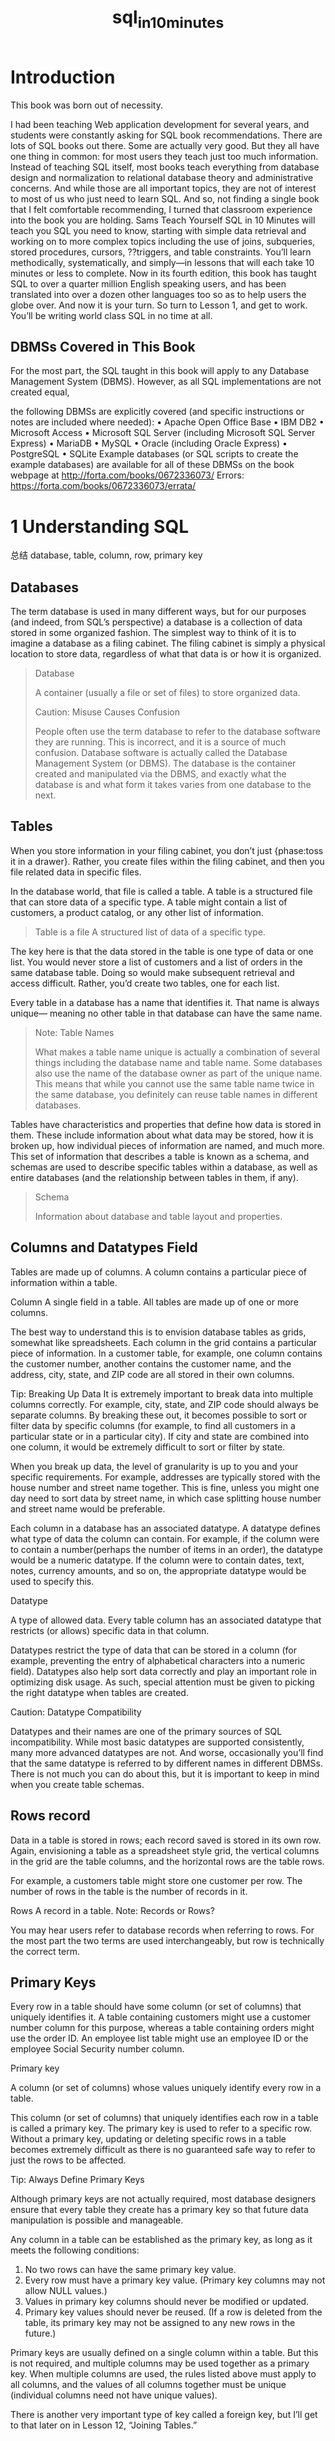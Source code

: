 #+TITLE: sql_in_10_minutes

* Introduction

This book was born out of necessity.
# 学到一个句子
I had been teaching Web application development for several years, and students were constantly asking for SQL book recommendations. There are lots of SQL books out there. Some are actually very good. But they all have one thing in common: for most users they teach just too much information. Instead of teaching SQL itself, most books teach everything from database design and normalization to relational database theory and administrative concerns. And while those are all important topics, they are not of interest to most of us who just need to learn SQL.
And so, not finding a single book that I felt comfortable recommending, I turned that classroom experience into the book you are holding. Sams Teach Yourself SQL in 10 Minutes will teach you SQL you need to know, starting with simple data retrieval and working on to more complex topics including the use of joins, subqueries, stored procedures, cursors, ??triggers, and table constraints. You’ll learn methodically, systematically, and simply—in lessons that will each take 10 minutes or less to complete.
Now in its fourth edition, this book has taught SQL to over a quarter million English speaking users, and has been translated into over a dozen other languages too so as to help users the globe over. And now it is your turn. So turn to Lesson 1, and get to work. You’ll be writing world class SQL in no time at all.



** DBMSs Covered in This Book
For the most part, the SQL taught in this book will apply to any Database Management System (DBMS). However, as all SQL implementations are not created equal,
# not created qual; lol出现在everywhere.
the following DBMSs are explicitly covered (and specific instructions or notes are included where needed):
• Apache Open Office Base
• IBM DB2
• Microsoft Access
• Microsoft SQL Server (including Microsoft SQL Server Express)
• MariaDB
• MySQL
• Oracle (including Oracle Express)
• PostgreSQL
• SQLite
Example databases (or SQL scripts to create the example databases) are available for all of these DBMSs on the book webpage at http://forta.com/books/0672336073/
Errors:
https://forta.com/books/0672336073/errata/

* 1 Understanding SQL
总结
database, table, column, row, primary key
** Databases

The term database is used in many different ways, but for our purposes (and indeed, from SQL’s perspective) a database is a collection of data stored in some organized fashion. The simplest way to think of it is to imagine a database as a filing cabinet. The filing cabinet is simply a physical location to store data, regardless of what that data is or how it is organized.

#+BEGIN_QUOTE
Database

A container (usually a file or set of files) to store organized data.

Caution: Misuse Causes Confusion

People often use the term database to refer to the database software they are running. This is incorrect, and it is a source of much confusion. Database software is actually called the Database Management System (or DBMS). The database is the container created and manipulated via the DBMS, and exactly what the database is and what form it takes varies from one database to the next.
#+END_QUOTE
# table这种数据结构.
** Tables

When you store information in your filing cabinet, you don’t just {phase:toss it in a drawer}. Rather, you create files within the filing cabinet, and then you file related data in specific files.

In the database world, that file is called a table. A table is a structured file that can store data of a specific type. A table might contain a list of customers, a product catalog, or any other list of information.

#+BEGIN_QUOTE
Table is a file
A structured list of data of a specific type.
#+END_QUOTE

The key here is that the data stored in the table is one type of data or one list. You would never store a list of customers and a list of orders in the same database table. Doing so would make subsequent retrieval and access difficult. Rather, you’d create two tables, one for each list.

Every table in a database has a name that identifies it. That name is always unique— meaning no other table in that database can have the same name.

#+BEGIN_QUOTE
Note: Table Names

What makes a table name unique is actually a combination of several things including the database name and table name. Some databases also use the name of the database owner as part of the unique name. This means that while you cannot use the same table name twice in the same database, you definitely can reuse table names in different databases.
#+END_QUOTE

Tables have characteristics and properties that define how data is stored in them. These include information about what data may be stored, how it is broken up, how individual pieces of information are named, and much more. This set of information that describes a table is known as a schema, and schemas are used to describe specific tables within a database, as well as entire databases (and the relationship between tables in them, if any).

#+BEGIN_QUOTE
Schema

Information about database and table layout and properties.
#+END_QUOTE

** Columns and Datatypes Field

Tables are made up of columns. A column contains a particular piece of information within a table.

    Column
    A single field in a table. All tables are made up of one or more columns.

The best way to understand this is to envision database tables as grids, somewhat like spreadsheets. Each column in the grid contains a particular piece of information. In a customer table, for example, one column contains the customer number, another contains the customer name, and the address, city, state, and ZIP code are all stored in their own columns.

    Tip: Breaking Up Data
    It is extremely important to break data into multiple columns correctly. For example, city, state, and ZIP code should always be separate columns. By breaking these out, it becomes possible to sort or filter data by specific columns (for example, to find all customers in a particular state or in a particular city). If city and state are combined into one column, it would be extremely difficult to sort or filter by state.

    When you break up data, the level of granularity is up to you and your specific requirements. For example, addresses are typically stored with the house number and street name together. This is fine, unless you might one day need to sort data by street name, in which case splitting house number and street name would be preferable.

Each column in a database has an associated datatype. A datatype defines what type of data the column can contain. For example, if the column were to contain a number(perhaps the number of items in an order), the datatype would be a numeric datatype. If the column were to contain dates, text, notes, currency amounts, and so on, the appropriate datatype would be used to specify this.

    Datatype

    A type of allowed data. Every table column has an associated datatype that restricts (or allows) specific data in that column.

Datatypes restrict the type of data that can be stored in a column (for example, preventing the entry of alphabetical characters into a numeric field). Datatypes also help sort data correctly and play an important role in optimizing disk usage. As such, special attention must be given to picking the right datatype when tables are created.

    Caution: Datatype Compatibility

    Datatypes and their names are one of the primary sources of SQL incompatibility. While most basic datatypes are supported consistently, many more advanced datatypes are not. And worse, occasionally you’ll find that the same datatype is referred to by different names in different DBMSs. There is not much you can do about this, but it is important to keep in mind when you create table schemas.

** Rows record

Data in a table is stored in rows; each record saved is stored in its own row. Again, envisioning a table as a spreadsheet style grid, the vertical columns in the grid are the table columns, and the horizontal rows are the table rows.

For example, a customers table might store one customer per row. The number of rows in the table is the number of records in it.

    Rows
    A record in a table.
    Note: Records or Rows?

    You may hear users refer to database records when referring to rows. For the most part the two terms are used interchangeably, but row is technically the correct term.

** Primary Keys

Every row in a table should have some column (or set of columns) that uniquely identifies it. A table containing customers might use a customer number column for this purpose, whereas a table containing orders might use the order ID. An employee list table might use an employee ID or the employee Social Security number column.

    Primary key

    A column (or set of columns) whose values uniquely identify every row in a table.

This column (or set of columns) that uniquely identifies each row in a table is called a primary key. The primary key is used to refer to a specific row. Without a primary key, updating or deleting specific rows in a table becomes extremely difficult as there is no guaranteed safe way to refer to just the rows to be affected.

    Tip: Always Define Primary Keys

    Although primary keys are not actually required, most database designers ensure that every table they create has a primary key so that future data manipulation is possible and manageable.

Any column in a table can be established as the primary key, as long as it meets the following conditions:

    1. No two rows can have the same primary key value.
    2. Every row must have a primary key value. (Primary key columns may not allow NULL values.)
    3. Values in primary key columns should never be modified or updated.
    4. Primary key values should never be reused. (If a row is deleted from the table, its primary key may not be assigned to any new rows in the future.)

    # 这四条总结得棒.

Primary keys are usually defined on a single column within a table. But this is not required, and multiple columns may be used together as a primary key. When multiple columns are used, the rules listed above must apply to all columns, and the values of all columns together must be unique (individual columns need not have unique values).

There is another very important type of key called a foreign key, but I’ll get to that later on in Lesson 12, “Joining Tables.”


* 2 Retrieving Data
总结: select, retrieve individual, multiple, all
概念: distinct
limit, offset
** Retrieving Individual Column

#+begin_src sql :engine mysql :dbuser org :database grocer
select prod_name from Products;
#+end_src

#+RESULTS:
| prod_name           |
|---------------------|
| Fish bean bag toy   |
| Bird bean bag toy   |
| Rabbit bean bag toy |
| 8 inch teddy bear   |
| 12 inch teddy bear  |
| 18 inch teddy bear  |
| Raggedy Ann         |
| King doll           |
| Queen doll          |
** Retrieving Multiple Columns

#+begin_src sql :engine mysql :dbuser org :database grocer
select prod_id, prod_name, prod_price from Products;
select * from Products;
#+end_src

** Retrieving All Columns


#+begin_src sql :engine mysql :dbuser org :database grocer
select * from Products;
#+end_src

** Retrieving Distinct Column

#+begin_src sql :engine mysql :dbuser org :database grocer
select vend_id from Products;
#+end_src

#+begin_src sql :engine mysql :dbuser org :database grocer
select distinct vend_id from Products;
#+end_src

** Limiting Results

#+begin_src sql :engine mysql :dbuser org :database grocer
select prod_name from Products  limit 5;
#+end_src
# 使用一个limit的概念.

#+begin_src sql :engine mysql :dbuser org :database grocer
select prod_name from Products limit 5 offset 5;
#+end_src
# slice

** Using Comments

#+BEGIN_SRC sql
    SELECT prod_name -- this is a comment FROM Products;
#+END_SRC


* 3.Sorting Retrieved Data

In this lesson, you will learn how to use the SELECT statement's ORDER BY clause to sort retrieved data as needed.
# 总结
关键词 =order by=, 需要放置到最后
individual columm, multiple columns, column postion, sort direction
接在retrieve之后.

** Sorting Data

#+begin_src sql :engine mysql :dbuser org :database grocer
select prod_name from Products order by prod_name;
#+end_src

** Sorting by Multiple Columns


#+begin_src sql :engine mysql :dbuser org :database grocer
select prod_id, prod_price, prod_name
from Products
order by prod_price, prod_name;
#+end_src

** Sorting by Column Position


#+begin_src sql :engine mysql :dbuser org :database grocer
select prod_id, prod_price, prod_name from Products order by 2, 3;
#+end_src

** Specifying Sort Direction

#+begin_src sql :engine mysql :dbuser org :database grocer
select prod_id, prod_price, prod_name
from Products
order by prod_price desc, prod_name desc;
#+end_src

* 4.Filtering Data
总结, 开始filter
filter, where clause,
single value; nonmatches, a range(between), null

** Using the WHERE Clause

select prod_name, prod_price
from Products
where prod_price > 3.49
#+end_src

** The WHERE Clause Operators

#+CAPTION: Screen Shot 2018-08-11 at 10.03.13 PM
[[http://heropublic.oss-cn-beijing.aliyuncs.com/140327.png]]


*** Checking Against a Single Value

#+begin_src sql :engine mysql :dbuser org :database grocer
select prod_name, prod_price
from Products
where prod_price < 10;
#+end_src

*** Checking for Nonmatches

#+begin_src sql :engine mysql :dbuser org :database grocer
select vend_id, prod_name from Products where vend_id != "DLL01";
#+end_src

*** Checking for a Range of Values

#+begin_src sql :engine mysql :dbuser org :database grocer
select prod_name, prod_price from Products where prod_price between 3.49 and 11.99;
#+end_src

*** Checking for No Value

#+begin_src sql :engine mysql :dbuser org :database grocer
select prod_name
from Products
where prod_price is null;
#+end_src


#+begin_src sql :engine mysql :dbuser org :database grocer
select cust_name
from Customers
where cust_email is null;
#+end_src

#+RESULTS:
| cust_name     |
|---------------|
| Kids Place    |
| The Toy Store |

* 5.Advanced Data Filtering
总结:
从关键词combine出发.
and, or, () which indicate order of evaluation.
use in(memberp), not

** Combining WHERE Clauses

*** Using the AND Operator
#+begin_src sql :engine mysql :dbuser org :database grocer
select prod_id, prod_price, prod_name
from Products
where vend_id = "DLL01" and prod_price <= 4;
#+end_src

*** Using the OR Operator

#+begin_src sql :engine mysql :dbuser org :database grocer
select vend_id, prod_name, prod_price
from Products
where vend_id="DLL01" or vend_id = "BRS01";
#+end_src

*** Understanding Order of Evaluation

#+begin_src sql :engine mysql :dbuser org :database grocer
select vend_id, prod_name, prod_price
from Products
where vend_id = "DLL01" or vend_Id = "BRS01" and prod_price >= 10;
#+end_src

#+begin_src sql :engine mysql :dbuser org :database grocer
select vend_id, prod_name, prod_price
from Products
where (vend_id = "DLL01" or vend_id = "BRS01") and prod_price >= 10;
#+end_src


** Using the IN Operator

#+begin_src sql :engine mysql :dbuser org :database grocer
 select prod_name, prod_price from Products where vend_id in ("dll01","brs01")  order by prod_name;
#+end_src

#+begin_src sql :engine mysql :dbuser org :database grocer
select prod_name, prod_price from Products where vend_id = "DLL01" or
vend_id = "BRS01" order by prod_name;
#+end_src

** Using the NOT Operator

#+begin_src sql :engine mysql :dbuser org :database grocer
select prod_name, vend_id
from Products
where not vend_id = "DLL01"
order by 1;
#+end_src

* 6.Using Wildcard Filtering
总结
从wildcard出发,推导出来regex的必要性.
%, _, brackets
当然最重要的一点是regex, 日后便只用rlike

** Using Wildcard Filtering

*** The Percent Sign (%) Wildcard

#+begin_src sql :engine mysql :dbuser org :database grocer
 select prod_id, prod_name from Products where prod_name like  "fish%";
#+end_src

#+begin_src sql :engine mysql :dbuser org :database grocer
select prod_id, prod_name
from Products
where prod_name like "%bean bag%"
#+end_src

#+begin_src sql :engine mysql :dbuser org :database grocer
select prod_name from Products where prod_name like "f%y";
#+end_src

#+RESULTS:
| prod_name         |
|-------------------|
| Fish bean bag toy |

*** The Underscore (_) Wildcard

#+begin_src sql :engine mysql :dbuser org :database grocer
select prod_name, prod_price
from Products
where prod_name like "__ inch teddy bear";
#+end_src

#+begin_src sql :engine mysql :dbuser org :database grocer
select prod_id, prod_name from Products
where prod_name like  "%inch teddy bear";
#+end_src

*** The Brackets ([]) Wildcard

#+begin_src sql :engine mysql :dbuser org :database grocer
select cust_contact from Customers where cust_contact rlike
'[JM].*' order by cust_contact;
#+end_src

#+begin_src sql :engine mysql :dbuser org :database grocer
select cust_contact from Customers where cust_contact rlike
"[^JM].*" order by cust_contact;
#+end_src


* 7.Creating Calculated Fields
最有意思的一点便是用select测试functions and calcuations
calculated field, concat, alias, true calcualtion(expanded price)
contat便是对字符串预处理.
从calculated fields引出来
** Concatenating Fields

#+begin_src sql :engine mysql :dbuser org :database grocer
select concat(vend_name, "(", vend_country, ")")
from Vendors
order by vend_name;
#+end_src

*** Using Aliases
 
#+begin_src sql :engine mysql :dbuser org :database grocer
select concat(vend_name, " (", vend_country, ")") as vend_title
from Vendors
order by vend_name;
#+end_src

** Performing Mathematical Calcualtions

#+begin_src sql :engine mysql :dbuser org :database grocer
 select prod_id,quantity, item_price,
 quantity*item_price as expanded_price
 from OrderItems
 where order_num = 20008;
 #+end_src


*Table 7.1. SQL Mathematical Operators*
# 支持基本的operators
#+CAPTION: Screen Shot 2018-08-12 at 10.40.56 AM
[[http://heropublic.oss-cn-beijing.aliyuncs.com/024821]]

* 8.Using Data Manipulation Functions
总结
functions中的4点:
1) text (soundex) ;;最有意思的一点.
2) numeric
3) date and time
4) system infos

** Understanding Functions
*** The Problem with Functions
#+CAPTION: Screen Shot 2018-08-12 at 10.59.11 AM
[[http://heropublic.oss-cn-beijing.aliyuncs.com/025926.png]]

** Using Functions
*** Text Manipulation Functions

#+begin_src sql :engine mysql :dbuser org :database grocer
select vend_name, upper(vend_name) as vend_name_upcase
from Vendors
order by vend_name;
#+end_src

*Table 8.2. Commonly Used Text-Manipulation Functions*
#+CAPTION: Screen Shot 2018-08-12 at 11.45.20 AM
[[http://heropublic.oss-cn-beijing.aliyuncs.com/034543.png]]

#+begin_src sql :engine mysql :dbuser org :database grocer
select cust_name, cust_contact from Customers where cust_contact = "Michael Green";
#+end_src

#+RESULTS:
#+begin_src sql :engine mysql :dbuser org :database grocer
select cust_name, cust_contact
from Customers
where soundex(cust_contact) = soundex("micheal green");
#+end_src

*** Date and Time Manipulation Functions


#+begin_src sql :engine mysql :dbuser org :database grocer
select *
from Orders
where year(order_date) = 2012;
#+end_src

*** Numeric Manipulation Functions

#+CAPTION: Screen Shot 2018-08-12 at 11.33.29 AM
[[http://heropublic.oss-cn-beijing.aliyuncs.com/033344.png]]

* 9.Summarizing Data
总结:
# 5个summarize or aggregate functions
avg, min, max, sum, count, # 首先讲avg放在前面
# 与sicp中的enumerate相呼应.
与distinct相结合.

** Using Aggregate Functions

*Table 9.1. SQL Aggregate Functions*
#+CAPTION: Screen Shot 2018-08-12 at 12.00.30 PM
[[http://heropublic.oss-cn-beijing.aliyuncs.com/040046.png]]

*** The AVG() Function

#+BEGIN_SRC sql :engine mysql :dbuser org :database grocer
select avg(prod_price) as avg_price from Products;
#+END_SRC

#+BEGIN_SRC sql :engine mysql :dbuser org :database grocer
sql :engine mysql :dbuser org :database grocer
select vend_id, avg(prod_price) as avg_price
from Products
where vend_id = "DLL01";
#+END_SRC

*** The COUNT() Function

 #+BEGIN_SRC sql :engine mysql :dbuser org :database grocer
select count(*) as num_cust
from Customers;
#+END_SRC
# num_cust把num放在了前面.

#+BEGIN_SRC sql :engine mysql :dbuser org :database grocer
select count(cust_email) as num_cust
from Customers;
#+END_SRC

*** The MAX() Function

#+BEGIN_SRC sql :engine mysql :dbuser org :database grocer
select max(prod_price) as max_price
from Products;
#+END_SRC

*** The MIN() Function

#+BEGIN_SRC sql :engine mysql :dbuser org :database grocer
select min(prod_price) as min_price
from Products;
#+END_SRC


*** The SUM()

#+BEGIN_SRC sql :engine mysql :dbuser org :database grocer
select sum(quantity) as items_ordered
from OrderItems
where order_num = 20005;
#+END_SRC

#+BEGIN_SRC sql :engine mysql :dbuser org :database grocer
select sum(item_price*quantity) as total_price
from OrderItems
where order_num = 20005;
#+END_SRC

** Aggregates on Distinct Values


#+BEGIN_SRC sql :engine mysql :dbuser org :database grocer
select avg(distinct prod_price) as avg_price
from Products
where vend_id = "DLL01";
#+END_SRC

** Combining Aggregate Functions


#+BEGIN_SRC sql :engine mysql :dbuser org :database grocer
select count(*) as num_items,
min(prod_price) as min_price,
max(prod_price) as max_price,
avg(prod_price) as avg_price
from Products;
#+END_SRC

* 10.Grouping Data
总结,
group by之后, 可以应用aggregate calculation
针对单一的column, filter, group and sort
棒, 总结当下所学.
select, from, where, group by, having, order by

** Creating Groups

#+BEGIN_SRC sql :engine mysql :dbuser org :database grocer
select vend_id, count(*) as num_prods
from Products
group by vend_id;
#+END_SRC

** Filtering Groups

#+BEGIN_SRC sql :engine mysql :dbuser org :database grocer
select cust_id, count(*) as orders
from Orders
group by cust_id
having count(*) >=2 ;
#+END_SRC

#+BEGIN_SRC sql :engine mysql :dbuser org :database grocer
select vend_id, count(vend_id) as num_prods
from Products
where prod_price >= 4
group by vend_id
having count(*) >= 2;
#+END_SRC

#+BEGIN_SRC sql :engine mysql :dbuser org :database grocer
select vend_id, count(*) as num_prods from Products group by vend_id having count(*) >=2 ;
#+END_SRC


** Grouping and Sorting

#+CAPTION: Screen Shot 2018-08-12 at 3.07.00 PM
[[http://heropublic.oss-cn-beijing.aliyuncs.com/070716.png]]

#+BEGIN_SRC sql :engine mysql :dbuser org :database grocer
select order_num, count(*) as items
from OrderItems
group by order_num
having count(*) >= 3
order by order_num desc;
#+END_SRC

#+BEGIN_SRC sql :engine mysql :dbuser org :database grocer
select order_num, count(*) as items from OrderItems group by order_num having count(*) >= 3 order by items, order_num;
#+END_SRC


* 11.Working with Subqueries
总结归纳
subqueries, filter by subqueries(用in), calculated fields
** Filtering by Subquery

#+BEGIN_SRC sql :engine mysql :dbuser org :database grocer
select cust_id from Orders
where order_num in (select order_num from OrderItems where prod_id = "rgan01");
 #+END_SRC

#+BEGIN_SRC sql :engine mysql :dbuser org :database grocer
    SELECT cust_id from Orders WHERE order_num IN (20007,20008)
#+END_SRC

#+BEGIN_SRC sql :engine mysql :dbuser org :database grocer
select cust_name, cust_contact
from Customers
where cust_id in ("1000000004", "1000000005");
#+END_SRC

#+BEGIN_SRC sql :engine mysql :dbuser org :database grocer
select cust_name, cust_contact from Customers
where cust_id in (select cust_id from Orders where order_num in
(select order_num from OrderItems where prod_id = "rgan01"));
#+END_SRC


** Using Subqueries as Calculated Fields

#+BEGIN_SRC sql :engine mysql :dbuser org :database grocer
select cust_id, count(*) as orders from Orders group by cust_id;
#+END_SRC

#+BEGIN_SRC sql :engine mysql :dbuser org :database grocer

    select cust_name, cust_state,
    (select count(*) from Orders where Orders.cust_id = Customers.cust_id) as orders
    from Customers
    order by cust_name;
#+END_SRC

#+BEGIN_SRC sql :engine mysql :dbuser org :database grocer
select cust_id, cust_state,
(select count(*) from Orders where Orders.cust_id = Customers.cust_id) as orders
from Customers
order by cust_name;
#+END_SRC

* 12.Joining Tables
解决subquery的问题而引入join
先join再查询, break down然后再join回去.
inner join, where, multiple tables
** Creating a Join

#+BEGIN_SRC sql :engine mysql :dbuser org :database grocer
select vend_name, prod_name, prod_price
from Vendors, Products
where Vendors.vend_id = Products.vend_id;
#+END_SRC

*** The Importance of the WHERE Clause

#+BEGIN_SRC sql :engine mysql :dbuser org :database grocer
select vend_name, prod_name, prod_price
from Vendors, Products;
#+END_SRC


*** Inner Joins

#+BEGIN_SRC sql :engine mysql :dbuser org :database grocer
select vend_name, prod_name, prod_price
from Vendors inner join Products
on Vendors.vend_id = Products.vend_id;
# comfortable with this solution
#+END_SRC

*** Joining Multiple Tables

#+BEGIN_SRC sql :engine mysql :dbuser org :database grocer
select prod_name, vend_name, prod_price, quantity
from OrderItems, Products, Vendors
where Products.vend_id = Vendors.vend_id
and OrderItems.prod_id = Products.prod_id
and order_num = 20007;
#+END_SRC

#+BEGIN_SRC sql :engine mysql :dbuser org :database grocer
    SELECT cust_name, cust_contact
    FROM Customers
    WHERE cust_id IN (SELECT cust_id
                      FROM Orders
                      WHERE order_num IN (SELECT order_num
                                          FROM OrderItems
                                          WHERE prod_id = 'RGAN01'));
    #这用于思考的过程
#+END_SRC

#+BEGIN_SRC sql :engine mysql :dbuser org :database grocer
select cust_name, cust_contact
from Customers, Orders, OrderItems
where customers.cust_id = orders.cust_id
and orders.order_num = orderitems.order_num
and prod_id = 'rgan01';
#+END_SRC

* 13.Creating Advanced Joins
总结
table alias
outer join, join便是对接的部分. (inner join忽略null)
在join中使用aggregate

** Using Table Aliases

#+begin_src sql :engine mysql :dbuser org :database grocer
select concat(vend_name, " (", vend_country, ") ")
as vend_title
from Vendors
order by vend_name;
#+END_SRC

#+begin_src sql :engine mysql :dbuser org :database grocer
select cust_name, cust_contact
from Customers as c, Orders as o, OrderItems as oi
where c.cust_id=o.cust_id
and oi.order_num = o.order_num
and prod_id = "rgan01";
#+END_SRC

** Using Different Join Types

*** Self Joins

#+begin_src sql :engine mysql :dbuser org :database grocer
select cust_id, cust_name, cust_contact
from Customers
where cust_name = (select cust_name from Customers where cust_contact="Jim Jones");
# 不喜欢self join
#+END_SRC

#+begin_src sql :engine mysql :dbuser org :database grocer
select c1.cust_id, c1.cust_name, c1.cust_contact
from Customers as c1, Customers as c2
where c1.cust_name = c2.cust_name
and c2.cust_contact = "Jim Jones";
#+END_SRC

*** Natural Joins


[[http://heropublic.oss-cn-beijing.aliyuncs.com/143411.png]]
# 略过这一点
*** Outer Joins

#+begin_src sql :engine mysql :dbuser org :database grocer
select Customers.cust_id, Orders.order_num
from Customers inner join Orders
on Customers.cust_id = Orders.cust_id;
#+END_SRC

#+begin_src sql :engine mysql :dbuser org :database grocer
select Customers.cust_id, Orders.order_num
from Customers left outer join Orders
on Customers.cust_id = Orders.cust_id;
#+END_SRC

#+begin_src sql :engine mysql :dbuser org :database grocer
select Customers.cust_id, Orders.order_num
from Customers right outer join Orders
on Orders.cust_id = Customers.cust_id;
#+END_SRC


** Using Joins with Aggregate Functions

#+begin_src sql :engine mysql :dbuser org :database grocer
select Customers.cust_id, count(Orders.order_num) as num_order
from Customers, Orders
where Customers.cust_id = Orders.cust_id
group by Customers.cust_id;
#+END_SRC

#+begin_src sql :engine mysql :dbuser org :database grocer
select Customers.cust_id, count(Orders.order_num) as num_order from Customers, Orders where Customers.cust_id = Orders.cust_id group by Customers.cust_id;
#+END_SRC

* 14.Combining Queries
总结,
这一章没有实质的内容, union便是or, intersection便是and
** Creating Combined Queries
*** Using UNION

#+BEGIN_SRC sql :engine mysql :dbuser org :database grocer
select cust_name, cust_contact, cust_state, cust_email
from Customers
where cust_state in ("il", "in", "mi")
union
select cust_name, cust_contact, ucust_state,  cust_email
from Customers
where cust_name = "Fun4All";
#+END_SRC

#+BEGIN_SRC sql :engine mysql :dbuser org :database grocer
select cust_name, cust_contact, cust_email
from customers
where cust_state in ("il", "in", "mi")
or cust_name = "fun4all";
#+END_SRC

*** UNION Rules

As you can see, unions are very easy to use. But there are a few rules governing exactly which can be combined:

1) A UNION must be composed of two or more SELECT statements, each separated by the keyword UNION (so, if combining four SELECT statements there would be three UNION keywords used).
2) Each query in a UNION must contain the same columns, expressions, or aggregate functions (and some DBMSs even require that columns be listed in the same order).
3) Column datatypes must be compatible: They need not be the exact same type, but they must be of a type that the DBMS can implicitly convert (for example, different numeric types or different date types).

Aside from these basic rules and restrictions, unions can be used for any data retrieval tasks.

*** Including or Eliminating Duplicate Rows

#+BEGIN_SRC sql :engine mysql :dbuser org :database grocer
select cust_name, cust_contact, cust_email from Customers
where cust_state  in ("il", "in", "mi")
union all
select cust_name, cust_contact, cust_email
from Customers
where cust_name = "fun4all";
#+END_SRC

*** Sorting Combined Query Results

#+BEGIN_SRC sql :engine mysql :dbuser org :database grocer
select cust_name, cust_contact, cust_email
from Customers
where cust_state  in ("il", "in", "mi")
union all
select cust_name, cust_contact, cust_email
from Customers
where cust_name = "fun4all" order by cust_name, cust_contact;
#+END_SRC

* 18.Using Views
# 总结, 此处记住一点便可, view的作用是reuse code.
# 在以前的代码上面添加create view as
介绍view的三个基本应用
1) simplify complex joins
2) Reformat data
3) Filter unwanted data
** Understanding Views

#+BEGIN_SRC sql :engine mysql :dbuser org :database grocer
    SELECT cust_name, cust_contact
    FROM Customers, Orders, OrderItems
    WHERE Customers.cust_id = Orders.cust_id
    AND OrderItems.order_num = Orders.order_num
    AND prod_id = 'RGAN01';
#+END_SRC

#+BEGIN_SRC sql :engine mysql :dbuser org :database grocer
    SELECT cust_name, cust_contact
    FROM ProductCustomers
    WHERE prod_id = 'RGAN01';
#+END_SRC

** Creating Views

*** Using Views to Simplify Complex Joins

#+BEGIN_SRC sql :engine mysql :dbuser org :database grocer
create view  ProductCustomers as
select cust_name,cust_contact, prod_id
from Customers, Orders, OrderItems
where Customers.cust_id = Orders.cust_id
and Orders.order_num = OrderItems.order_num;
#+END_SRC

#+begin_src sql :engine mysql :dbuser org :database grocer
select * from ProductCustomers;
#+end_src

#+BEGIN_SRC sql :engine mysql :dbuser org :database grocer
select cust_name, cust_contact
from ProductCustomers
where prod_id = "rgan01";
#+END_SRC


*** Using Views to Reformat Retrieved Data

#+BEGIN_SRC sql :engine mysql :dbuser org :database grocer
select concat(trim(vend_name), " (", trim(vend_country), ") ") as vend_title
from Vendors order by vend_name;
#+END_SRC

| vend_title              |
|-------------------------|
| Bear Emporium (USA)     |
| Bears R Us (USA)        |
| Doll House Inc. (USA)   |
| Fun and Games (England) |
| Furball Inc. (USA)      |
| Jouets et ours (France) |


*** Using Views to Filter Unwanted Data

#+BEGIN_SRC sql :engine mysql :dbuser org :database grocer
CREATE VIEW CustomerEMailList AS
SELECT cust_id, cust_name, cust_email
FROM Customers
WHERE cust_email IS NOT NULL;
#+END_SRC

#+begin_src sql :engine mysql :dbuser org :database grocer
select * from CustomerEMailList;
#+end_src

#+RESULTS:
|    cust_id | cust_name     | cust_email            |
|------------+---------------+-----------------------|
| 1000000001 | Village Toys  | sales@villagetoys.com |
| 1000000003 | Fun4All       | jjones@fun4all.com    |
| 1000000004 | Fun4All       | dstephens@fun4all.com |
| 1000000005 | The Toy Store | kim@thetoystore.com   |
| 1000000006 | toy land      | sam@toyland.com       |


#+BEGIN_SRC sql :engine mysql :dbuser org :database grocer
create view OrderItemsExpanded as
select order_num, prod_id, quantity, item_price, quantity*item_price as expanded_price from OrderItems where order_num = 20008;
#+END_SRC

* 15.Inserting Data
总结
讲到了最关键的一点, 如何增加数据.
insert completed rows, partial rows, insert retrieved data, copy
** Understanding Data Insertion

*** Inserting Complete Rows

#+BEGIN_SRC sql :engine mysql :dbuser org :database grocer
insert into Customers
values ("1000000006","toy land", "123 any street", "New York", "NY", "11111", "USA", NULL, NULL);

#+END_SRC

#+BEGIN_SRC sql :engine mysql :dbuser org :database grocer
insert into Customers (cust_id, cust_name, cust_address, cust_city, cust_state, cust_zip, cust_country, cust_contact,  cust_email) values ("1000000012", "boy land", "456 any street", "New York", "NY", "11111", "USA", NULL, NULL);
#+END_SRC

#+BEGIN_SRC sql :engine mysql :dbuser org :database grocer
    INSERT INTO Customers(cust_id,
                          cust_contact,
                          cust_email,
                          cust_name,
                          cust_address,
                          cust_city,
                          cust_state,
                          cust_zip)
    VALUES('1000000006',
           NULL,
           NULL,
           'Toy Land',
           '123 Any Street',
           'New York',
           'NY',
           '11111');
#+END_SRC

*** Inserting Partial Rows

#+BEGIN_SRC sql :engine mysql :dbuser org :database grocer
    INSERT INTO Customers(cust_id,
                          cust_name,
                          cust_address,
                          cust_city,
                          cust_state,
                          cust_zip,
                          cust_country)
    VALUES('1000000006',
           'Toy Land',
           '123 Any Street',
           'New York',
           'NY',
           '11111',
           'USA');
#+END_SRC

*** Inserting Retrieved Data

# 这倒是很方便呀.
#+BEGIN_SRC sql :engine mysql :dbuser org :database grocer
    INSERT INTO Customers(cust_id,
                          cust_contact,
                          cust_email,
                          cust_name,
                          cust_address,
                          cust_city,
                          cust_state,
                          cust_zip,
                          cust_country)
    SELECT cust_id,
           cust_contact,
           cust_email,
           cust_name,
           cust_address,
           cust_city,
           cust_state,
           cust_zip,
           cust_country
           FROM CustNew;
#+END_SRC

** Copying from One Table to Another

#+BEGIN_SRC sql :engine mysql :dbuser org :database grocer
    SELECT * INTO CustCopy FROM Customers;
#+END_SRC

#+BEGIN_SRC sql :engine mysql :dbuser org :database grocer
create table custcopy as
select * from Customers;
#+END_SRC

#+begin_src sql :engine mysql :dbuser org :database grocer
select cust_id, cust_name from custcopy;
#+end_src

* 16.Updating and Deleting Data
update table   set  #multiple 没有comma
delete from
** Updating Data

#+BEGIN_SRC  sql :engine mysql :dbuser org :database grocer :results none
update Customers
set cust_email = "kim@thetoystore.com"
where cust_id = "1000000005";
#+END_SRC

=SET cust_email = 'kim@thetoystore.com'=
# 此处还是sicp的传统

#+BEGIN_SRC  sql :engine mysql :dbuser org :database grocer :results none
    UPDATE Customers
    SET cust_contact = 'Sam Roberts',
    cust_email = 'sam@toyland.com'
    WHERE cust_id = '1000000006';
#+END_SRC

# 如此直接呀.
#+BEGIN_SRC  sql :engine mysql :dbuser org :database grocer
    UPDATE Customers
    SET cust_email = NULL
    WHERE cust_id = '1000000005';
#+END_SRC

** Deleting Data

#+BEGIN_SRC  sql :engine mysql :dbuser org :database grocer
    DELETE
    FROM Customers
    WHERE cust_id = '1000000006';
#+END_SRC

* 17.Creating and Manipulating Tables
总结
create table, work with null, default value,
alter table
drop table
** Creating Tables

*** Basic Table Creation

#+BEGIN_SRC sql :engine mysql :dbuser org :database grocer
    CREATE TABLE Products3
    (
        prod_id CHAR(10)  NOT NULL,
        vend_id CHAR(10)  NOT NULL,
        prod_name CHAR(254)  NOT NULL,
        prod_price DECIMAL(8,2) NOT NULL,
        prod_desc VARCHAR(1000)  NULL
    );
#+END_SRC

*** Working With Null Values

#+BEGIN_SRC sql :engine mysql :dbuser org :database grocer :results none
create table Contracts2
(contract_num integer not null,
contract_date datetime not null,
contract_id char(10) not null);
#+END_SRC

#+BEGIN_SRC sql :engine mysql :dbuser org :database grocer
create table Suppliers (
supplier_id char(10) not null,
supplier_name char(50) not null,
supplier_address char(50),
supplier_city char(50),
supplier_state char(50),
supplier_zip char(10),
supplier_country char(50));
#+END_SRC

*** Specifying Default Values

#+BEGIN_SRC sql :engine mysql :dbuser org :database grocer
create table ContractItems
(
contract_num integer not null,
contract_item integer not null,
prod_id char(10) not null,
quantity integer not null default 1,
item_price decimal(8,2) not null
);
#+END_SRC

#+CAPTION: Screen Shot 2018-08-13 at 11.11.20 AM
[[http://heropublic.oss-cn-beijing.aliyuncs.com/031136.png]]

** Updating Tables

#+BEGIN_SRC sql :engine mysql :dbuser org :database grocer
alter table Suppliers add supplier_phone char(20);
#+END_SRC

#+begin_src sql :engine mysql :dbuser org :database grocer
select * from Suppliers;
#+end_src

#+BEGIN_SRC sql :engine mysql :dbuser org :database grocer :results none
alter table Suppliers
drop column supplier_phone;
#+END_SRC

** Deleting Tables

#+BEGIN_SRC sql :engine mysql :dbuser org :database grocer :results none
    DROP TABLE Suppliers;
#+END_SRC

** Renaming Tables


** Summary


In this lesson, you learned several new SQL statements. CREATE TABLE is used to create new tables, ALTER TABLE is used to change table columns (or other objects like constraints or indexes), and DROP TABLE is used to completely delete a table. These statements should be used with extreme caution, and only after backups have been made. As the exact syntax of each of these statements varies from one DBMS to another, you should consult your own DBMS documentation for more information.

#+BEGIN_QUOTE
  Foreign-Key首先是数据类型其次才是connecting point
#+END_QUOTE



* 19.Working with Stored Procedures

** Executing Stored Procedures

#+BEGIN_SRC sql :engine mysql :dbuser org :database grocer
    EXECUTE AddNewProduct('JTS01',
                          'Stuffed Eiffel Tower',
                          6.49,
                          'Plush stuffed toy with the text La Tour Eiffel in red white and blue');
#+END_SRC

** Creating Stored Procedures

#+BEGIN_SRC sql :engine mysql :dbuser org :database grocer
    CREATE PROCEDURE MailingListCount (
    ListCount OUT INTEGER )
    IS
    v_rows INTEGER;
    BEGIN
        SELECT COUNT(*) INTO v_rows
        FROM Customers
        WHERE NOT cust_email IS NULL;
        ListCount := v_rows;
        END;
#+END_SRC

#+BEGIN_SRC sql :engine mysql :dbuser org :database grocer
    var ReturnValue NUMBER
    EXEC MailingListCount(:ReturnValue);
    SELECT ReturnValue;
#+END_SRC

* 20.Managing Transaction Processing
** Controlling Transactions
*** Using Rollback
#+BEGIN_SRC python
    DELETE FROM Orders;
    ROLLBACK;
#+END_SRC

*** Using Commit

#+BEGIN_SRC python
    BEGIN TRANSACTION
    DELETE OrderItems WHERE order_num = 12345
    DELETE Orders WHERE order_num = 12345
    COMMIT TRANSACTION
#+END_SRC

#+BEGIN_SRC python
    SET TRANSACTION
    DELETE OrderItems WHERE order_num = 12345;
    DELETE Orders WHERE order_num = 12345;
    COMMIT;
#+END_SRC

*** Using Savepoints

#+BEGIN_SRC python
    BEGIN TRANSACTION
    INSERT INTO Customers(cust_id, cust_name)
    VALUES('1000000010', 'Toys Emporium');
    SAVE TRANSACTION StartOrder;
    INSERT INTO Orders(order_num, order_date, cust_id) VALUES(20100,'2001/12/1','1000000010');
    IF @@ERROR <> 0 ROLLBACK TRANSACTION StartOrder;
    INSERT INTO OrderItems(order_num, order_item, prod_id, quantity, item_price)
    VALUES(20100, 1, 'BR01', 100, 5.49);
    IF @@ERROR <> 0 ROLLBACK TRANSACTION StartOrder;
    INSERT INTO OrderItems(order_num, order_item, prod_id, quantity, item_price) VALUES(20100, 2, 'BR03', 100, 10.99);
    IF @@ERROR <> 0 ROLLBACK TRANSACTION StartOrder;
    COMMIT TRANSACTION
#+END_SRC

* 21.Using Cursors
** Working With Cursors

*** Creating Cursors

#+BEGIN_SRC sql :engine mysql :dbuser org :database grocer
    DECLARE CustCursor CURSOR
    FOR
    SELECT * FROM Customers
    WHERE cust_email IS NULL
#+END_SRC

#+BEGIN_SRC sql :engine mysql :dbuser org :database grocer
    DECLARE CURSOR CustCursor
    IS
    SELECT * FROM Customers WHERE cust_email IS NULL
#+END_SRC


*** Using Cursors

#+BEGIN_SRC sql :engine mysql :dbuser org :database grocer
    DECLARE TYPE CustCursor IS REF CURSOR
        RETURN Customers%ROWTYPE;
    DECLARE CustRecord Customers%ROWTYPE
    BEGIN
        OPEN CustCursor;
        FETCH CustCursor INTO CustRecord;
        CLOSE CustCursor;
    END;
#+END_SRC

#+BEGIN_SRC sql :engine mysql :dbuser org :database grocer
    DECLARE TYPE CustCursor IS REF CURSOR
        RETURN Customers%ROWTYPE;
    DECLARE CustRecord Customers%ROWTYPE
    BEGIN
        OPEN CustCursor;
        LOOP
        FETCH CustCursor INTO CustRecord;
        EXIT WHEN CustCursor%NOTFOUND;
        ...
.        END LOOP;
        CLOSE CustCursor;
#+END_SRC



*** Closing Cursors


#+BEGIN_SRC sql :engine mysql :dbuser org :database grocer
    CLOSE CustCursor
#+END_SRC

Here's the Microsoft SQL Server version:

#+BEGIN_SRC sql :engine mysql :dbuser org :database grocer
    CLOSE CustCursor
    DEALLOCATE CURSOR CustCursor
#+END_SRC

The CLOSE statement is used to close cursors; once a cursor is closed, it cannot be reused without being opened again. However, a cursor does not need to be declared again to be used; an OPEN is sufficient.


* 22.Understanding Advanced SQL Features
** Understanding Constraints
*** Primary Keys

#+CAPTION: Screen Shot 2018-08-13 at 10.28.19 PM
[[http://heropublic.oss-cn-beijing.aliyuncs.com/142840.png]]

#+BEGIN_SRC python
    ALTER TABLE Vendors
    ADD CONSTRAINT PRIMARY KEY (vend_id);
#+END_SRC
*** Foreign Keys

#+BEGIN_SRC python
    MySQL [distributor]> create table oorders ( order_num integer not null primary key, order_date datetime not null, cust_id char(10) not null references customers(cust_id) );
    Query OK, 0 rows affected (0.157 sec)
#+END_SRC

#+BEGIN_SRC sql :engine mysql :dbuser org :database grocer
    ALTER TABLE Orders
    ADD CONSTRAINT
    FOREIGN KEY (cust_id) REFERENCES Customers (cust_id)
#+END_SRC

#+BEGIN_QUOTE

*** Unique Constraints


#+BEGIN_SRC sql :engine mysql :dbuser org :database grocer
    CREATE TABLE OrderItems
    (
        order_num INTEGER
        order_item INTEGER
        prod_id CHAR(10) quantity INTEGER 0),
       item_price MONEY );
#+END_SRC

** Understanding Indexes

The following statement creates a simple index on the Products table's product name column:

#+BEGIN_SRC sql :engine mysql :dbuser org :database grocer
    CREATE INDEX prod_name_ind
    ON PRODUCTS (prod_name);
#+END_SRC

Every index must be uniquely named. Here the name prod_name_ind is defined after the keywords CREATE INDEX. ON is used to specify the table being indexed, and the columns to include in the index (just one in this example) are specified in parentheses after the table name.

#+BEGIN_QUOTE
  *Tip: Revisiting Indexes*

  Index effectiveness changes as table data is added or changed. Many database administrators find that what once was an ideal set of indexes might not be so ideal after several months of data manipulation. It is always a good idea to revisit indexes on a regular basis to fine-tune them as needed.
#+END_QUOTE

** Understanding Triggers

Triggers are special stored procedures that are executed automatically when specific database activity occurs. Triggers might be associated with *INSERT, UPDATE, and DELETE operations* (or any combination thereof) on specific tables.

Unlike stored procedures (which are simply stored SQL statements), triggers are tied to individual tables. A trigger associated with INSERT operations on the Orders table will be executed only when a row is inserted into the Orders table. Similarly, a trigger on INSERT and UPDATE operations on the Customers table will be executed only when those specific operations occur on that table.

Within triggers, your code has access to the following:

1) All new data in INSERT operations
2) All new data and old data in UPDATE operations
3) Deleted data in DELETE operations

Depending on the DBMS being used, triggers can be executed before or after a specified operation is performed.

The following are some common uses for Triggers:

1) Ensuring data consistency---For example, converting all state names to uppercase during an INSERT or UPDATE operation
2) Performing actions on other tables based on changes to a table---For example, writing an audit trail record to a log table each time a row is updated or deleted
3) Performing additional validation and rolling back data if needed---For example, making sure a customer's available credit has not been exceeded and blocking the insertion if it has
4) Calculating computed column values or updating timestamps As you probably expect by now, trigger creation syntax varies dramatically from one DBMS to another. Check your documentation for more details.

As you probably expect by now, trigger creation syntax varies dramatically from one DBMS to another. Check your documentation for more details.

The following example creates a trigger that converts the cust_state column in the Customers table to uppercase on all INSERT and UPDATE operations.

This is the SQL Server version:

#+BEGIN_SRC sql :engine mysql :dbuser org :database grocer
    CREATE TRIGGER customer_state
    ON Customers
    FOR INSERT, UPDATE
    AS
    UPDATE Customers
    SET cust_state = Upper(cust_state)
    WHERE Customers.cust_id = inserted.cust_id;
#+END_SRC

This is the Oracle and PostgreSQL version:

#+BEGIN_SRC sql :engine mysql :dbuser org :database grocer
    CREATE TRIGGER customer_state
    AFTER INSERT OR UPDATE
    FOR EACH ROW
    BEGIN
    UPDATE Customers
    SET cust_state = Upper(cust_state)
    WHERE Customers.cust_id = :OLD.cust_id
    END;
#+END_SRC

#+BEGIN_QUOTE
  *Tip: Constraints Are Faster Than Triggers*

  As a rule, constraints are processed more quickly than triggers, so whenever possible, use constraints instead.
#+END_QUOTE

** Database Security

There is nothing more valuable to an organization than its data, and data should always be protected from would-be thieves or casual browsers. Of course, at the same time data must be accessible to users who need access to it, and so most DBMSs provide administrators with mechanisms by which to grant or restrict access to data.

The foundation of any security system is user authorization and authentication. This is the process by which a user is validated to ensure he is who he says he is and that he is allowed to perform the operation he is trying to perform. Some DBMSs integrate with operating system security for this, others maintain their own user and password lists, and still others integrate with external directory services servers.

Some operations that are often secured

1) Access to database administration features (creating tables, altering or dropping existing tables, and so on)
2) Access to specific databases or tables
3) The type of access (read-only, access to specific columns, and so on)
4) Access to tables via views or stored procedures only
5) Creation of multiple levels of security, thus allowing varying degrees of access and control based on login
6) Restricting the ability to manage user accounts

Security is managed via the SQL GRANT and REVOKE statements, although most DBMSs provide interactive administration utilities that use the GRANT and REVOKE statements internally.

** Summary

In this lesson, you learned how to use some advanced SQL features. Constraints are an important part of enforcing referential integrity; indexes can improve data retrieval performance; triggers can be used to perform pre- or post-execution processing; and security options can be used to manage data access. Your own DBMS probably offers some form of these features. Refer to your DBMS documentation for more details.
# 最后这些性能只是拓展.

* Appendix C. SQL Statement Syntax

To help you find the syntax you need when you need it, this appendix lists the syntax for the most frequently used SQL operations. Each statement starts with a brief description and then displays the appropriate syntax. For added convenience, you'll also find cross references to the lessons where specific statements are taught.

When reading statement syntax, remember the following:

• The =|= symbol is used to indicate one of several options, so =NULL|NOT NULL= means specify either =NULL= or =NOT NULL=.

• Keywords or clauses contained within square parentheses =[like this]= are optional.

• The syntax listed below will work with almost all DBMSs. You are advised to consult your own DBMS documentation for details of implementing specific syntactical changes.

** ALTER TABLE


=ALTER TABLE= is used to update the schema of an existing table. To create a new table, use =CREATE TABLE=. See [[file:part0024.html#ch17][Lesson 17]], “[[file:part0024.html#ch17][Creating and Manipulating Tables]],” for more information.

Input

--------------



ALTER TABLE tablename
(
  ADD|DROP  column  datatype  [NULL|NOT NULL]  [CONSTRAINTS],
  ADD|DROP  column  datatype  [NULL|NOT NULL]  [CONSTRAINTS],
    ...
);

--------------

** COMMIT


=COMMIT= is used to write a transaction to the database. See [[file:part0027.html#ch20][Lesson 20]], “[[file:part0027.html#ch20][Managing Transaction Processin],” for more information.

Input

--------------

COMMIT [TRANSACTION];

--------------

** CREATE INDEX


=CREATE INDEX= is used to create an index on one or more columns. See [[file:part0029.html#ch22][Lesson 22]], “[[file:part0029.html#ch22][Understanding Advanced SQL Features]],” for more information.

Input

--------------

CREATE INDEX indexname
ON tablename (column, ...);

--------------

** CREATE PROCEDURE


=CREATE PROCEDURE= is used to create a stored procedure. See [[file:part0026.html#ch19][Lesson 19]], “[[file:part0026.html#ch19][Working with Stored Procedures]],” for more information. Oracle uses a different syntax as described in that lesson.

Input

--------------

[[file:part0057_split_001.html#p249pro01][Click here to view code imag]

CREATE PROCEDURE procedurename [parameters] [options]
AS
SQL statement;

--------------

** CREATE TABLE


=CREATE TABLE= is used to create new database tables. To update the schema of an existing table, use =ALTER TABLE=. See [[file:part0024.html#ch17][Lesson 17]] for more information.

Input

--------------


CREATE TABLE tablename
(
    column    datatype    [NULL|NOT NULL]    [CONSTRAINTS],
    column    datatype    [NULL|NOT NULL]    [CONSTRAINTS],
       ...
);

--------------

** CREATE VIEW


=CREATE VIEW= is used to create a new view of one or more tables. See [[file:part0025.html#ch18][Lesson 18]], “[[file:part0025.html#ch18][Using Views]],” for more information.

<<page_250>>Input

--------------



CREATE VIEW viewname AS
SELECT columns, ...
FROM tables, ...
[WHERE ..
[GROUP BY ..
[HAVING ..;

--------------

** DELETE


=DELETE= deletes one or more rows from a table. See [[file:part0023.html#ch16][Lesson 16]],

Input

--------------

DELETE FROM tablename
[WHERE ..;

--------------

** DROP


=DROP= permanently removes database objects (tables, views, indexes, and so forth). See [[file:part0024.html#ch17][Lessons 17]] and [[file:part0025.html#ch18][18]] for more information.

Input

--------------



DROP INDEX|PROCEDURE|TABLE|VIEW
indexname|procedurename|tablename|viewname;

--------------

** INSERT


=INSERT= adds a single row to a table. See [[file:part0022.html#ch15][Lesson 15]],

--------------



INSERT INTO tablename [(columns, ...)]
VALUES(values, ...);

--------------

** INSERT SELECT


=INSERT SELECT= inserts the results of a =SELECT= into a table. See [[file:part0022.html#ch15][Lesson 15]] for more information.

--------------



INSERT INTO tablename [(columns, ...)]
SELECT columns, ... FROM tablename, ...
[WHERE ..;

--------------

** ROLLBACK


=ROLLBACK= is used to undo a transaction block. See [[file:part0027.html#ch20][Lesson 20]] for more information.

Input

--------------

ROLLBACK [ TO savepointnam;

--------------

or

Input

--------------

ROLLBACK TRANSACTION;

--------------

** SELECT


=SELECT= is used to retrieve data from one or more tables (or views).



--------------


SELECT columnname, ...
FROM tablename, ...
[WHERE ..
[UNION ..
[GROUP BY ..
[HAVING ..
[ORDER BY ..;

--------------

** UPDATE


=UPDATE= updates one or more rows in a table. See [[file:part0023.html#ch16][Lesson 16]] for more information.

Input

--------------

UPDATE tablename
SET columname = value, ...
[WHERE ..;

--------------

